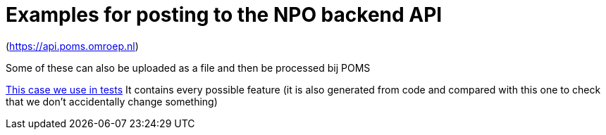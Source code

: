= Examples for posting to the NPO backend API


(https://api.poms.omroep.nl)

Some of these can also be uploaded as a file and then be processed bij POMS


https://github.com/npo-poms/poms-shared/blob/main/media-test/src/test/resources/programupdate-with-everything.xml[This case we use in tests] It contains every possible feature (it is also generated from code and compared with this one to check that we don't accidentally change something)
